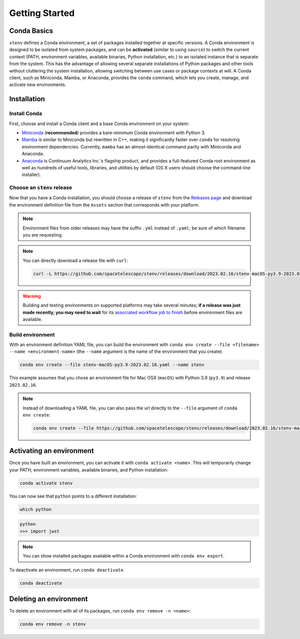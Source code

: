 Getting Started
###############

Conda Basics
============

``stenv`` defines a Conda environment, a set of packages installed together at specific versions.
A Conda environment is designed to be isolated from system packages, and can be **activated** (similar to using ``source``) to switch the current context (PATH, environment variables, available binaries, Python installation, etc.) to an isolated instance that is separate from the system.
This has the advantage of allowing several separate installations of Python packages and other tools without cluttering the system installation, allowing switching between use cases or package contexts at will.
A Conda client, such as Miniconda, Mamba, or Anaconda, provides the ``conda`` command, which lets you create, manage, and activate new environments.

Installation
============

.. _install_conda:

Install Conda
-------------

First, choose and install a Conda client and a base Conda environment on your system:

- `Miniconda <https://docs.conda.io/en/latest/miniconda.html>`_ (**recommended**) provides a bare-minimum Conda environment with Python 3.
- `Mamba <https://mamba.readthedocs.io/en/latest/installation.html>`_ is similar to Miniconda but rewritten in C++, making it significantly faster over ``conda`` for resolving environment dependencies. Currently, ``mamba`` has an almost-identical command parity with Miniconda and Anaconda.
- `Anaconda <https://www.anaconda.com/distribution/>`_ is Continuum Analytics Inc.'s flagship product, and provides a full-featured Conda root environment as well as hundreds of useful tools, libraries, and utilities by default (OS X users should choose the command-line installer).

.. _choose_release:

Choose an ``stenv`` release
---------------------------

Now that you have a Conda installation, you should choose a release of ``stenv`` from the
`Releases page <https://github.com/spacetelescope/stenv/releases>`_ and download the environment definition file
from the ``Assets`` section that corresponds with your platform.

.. image:: release_example.jpg
    :alt: example of a release page, showing output files
    :target: https://github.com/spacetelescope/stenv/releases

.. note::
    Environment files from older releases may have the suffix ``.yml`` instead of ``.yaml``; be sure of which filename you are requesting. 

.. note::
    You can directly download a release file with ``curl``:

    .. code-block:: shell

        curl -L https://github.com/spacetelescope/stenv/releases/download/2023.02.16/stenv-macOS-py3.9-2023.02.16.yaml -o stenv-macOS-py3.9-2023.02.16.yaml

.. warning::
    Building and testing environments on supported platforms may take several minutes; **if a release was just made recently, you may need to wait** for its `associated workflow job to finish <https://github.com/spacetelescope/stenv/actions/workflows/build.yaml>`_ before environment files are available.

Build environment
-----------------

With an environment definition YAML file, you can build the environment with ``conda env create --file <filename> --name <environment-name>`` (the ``--name`` argument is the name of the environment that you create).

.. code-block:: shell

    conda env create --file stenv-macOS-py3.9-2023.02.16.yaml --name stenv

This example assumes that you chose an environment file for Mac OSX (``macOS``) with Python 3.9 (``py3.9``) and release ``2023.02.16``.

.. note::
    Instead of downloading a YAML file, you can also pass the url directly to the ``--file`` argument of ``conda env create``:

    .. code-block:: shell

        conda env create --file https://github.com/spacetelescope/stenv/releases/download/2023.02.16/stenv-macOS-py3.9-2023.02.16.yaml --name stenv-py3.9-2023.02.16

Activating an environment
=========================

Once you have built an environment, you can activate it with ``conda activate <name>``.
This will temporarily change your PATH, environment variables, available binaries, and Python installation:

.. code-block:: shell

    conda activate stenv

You can now see that ``python`` points to a different installation:

.. code-block:: shell

    which python

.. code-block:: shell

    python
    >>> import jwst

.. note::
    You can show installed packages available within a Conda environment with ``conda env export``.

To deactivate an environment, run ``conda deactivate``.

.. code-block:: shell

    conda deactivate

Deleting an environment
=======================

To delete an environment with all of its packages, run ``conda env remove -n <name>``:

.. code-block:: shell

    conda env remove -n stenv